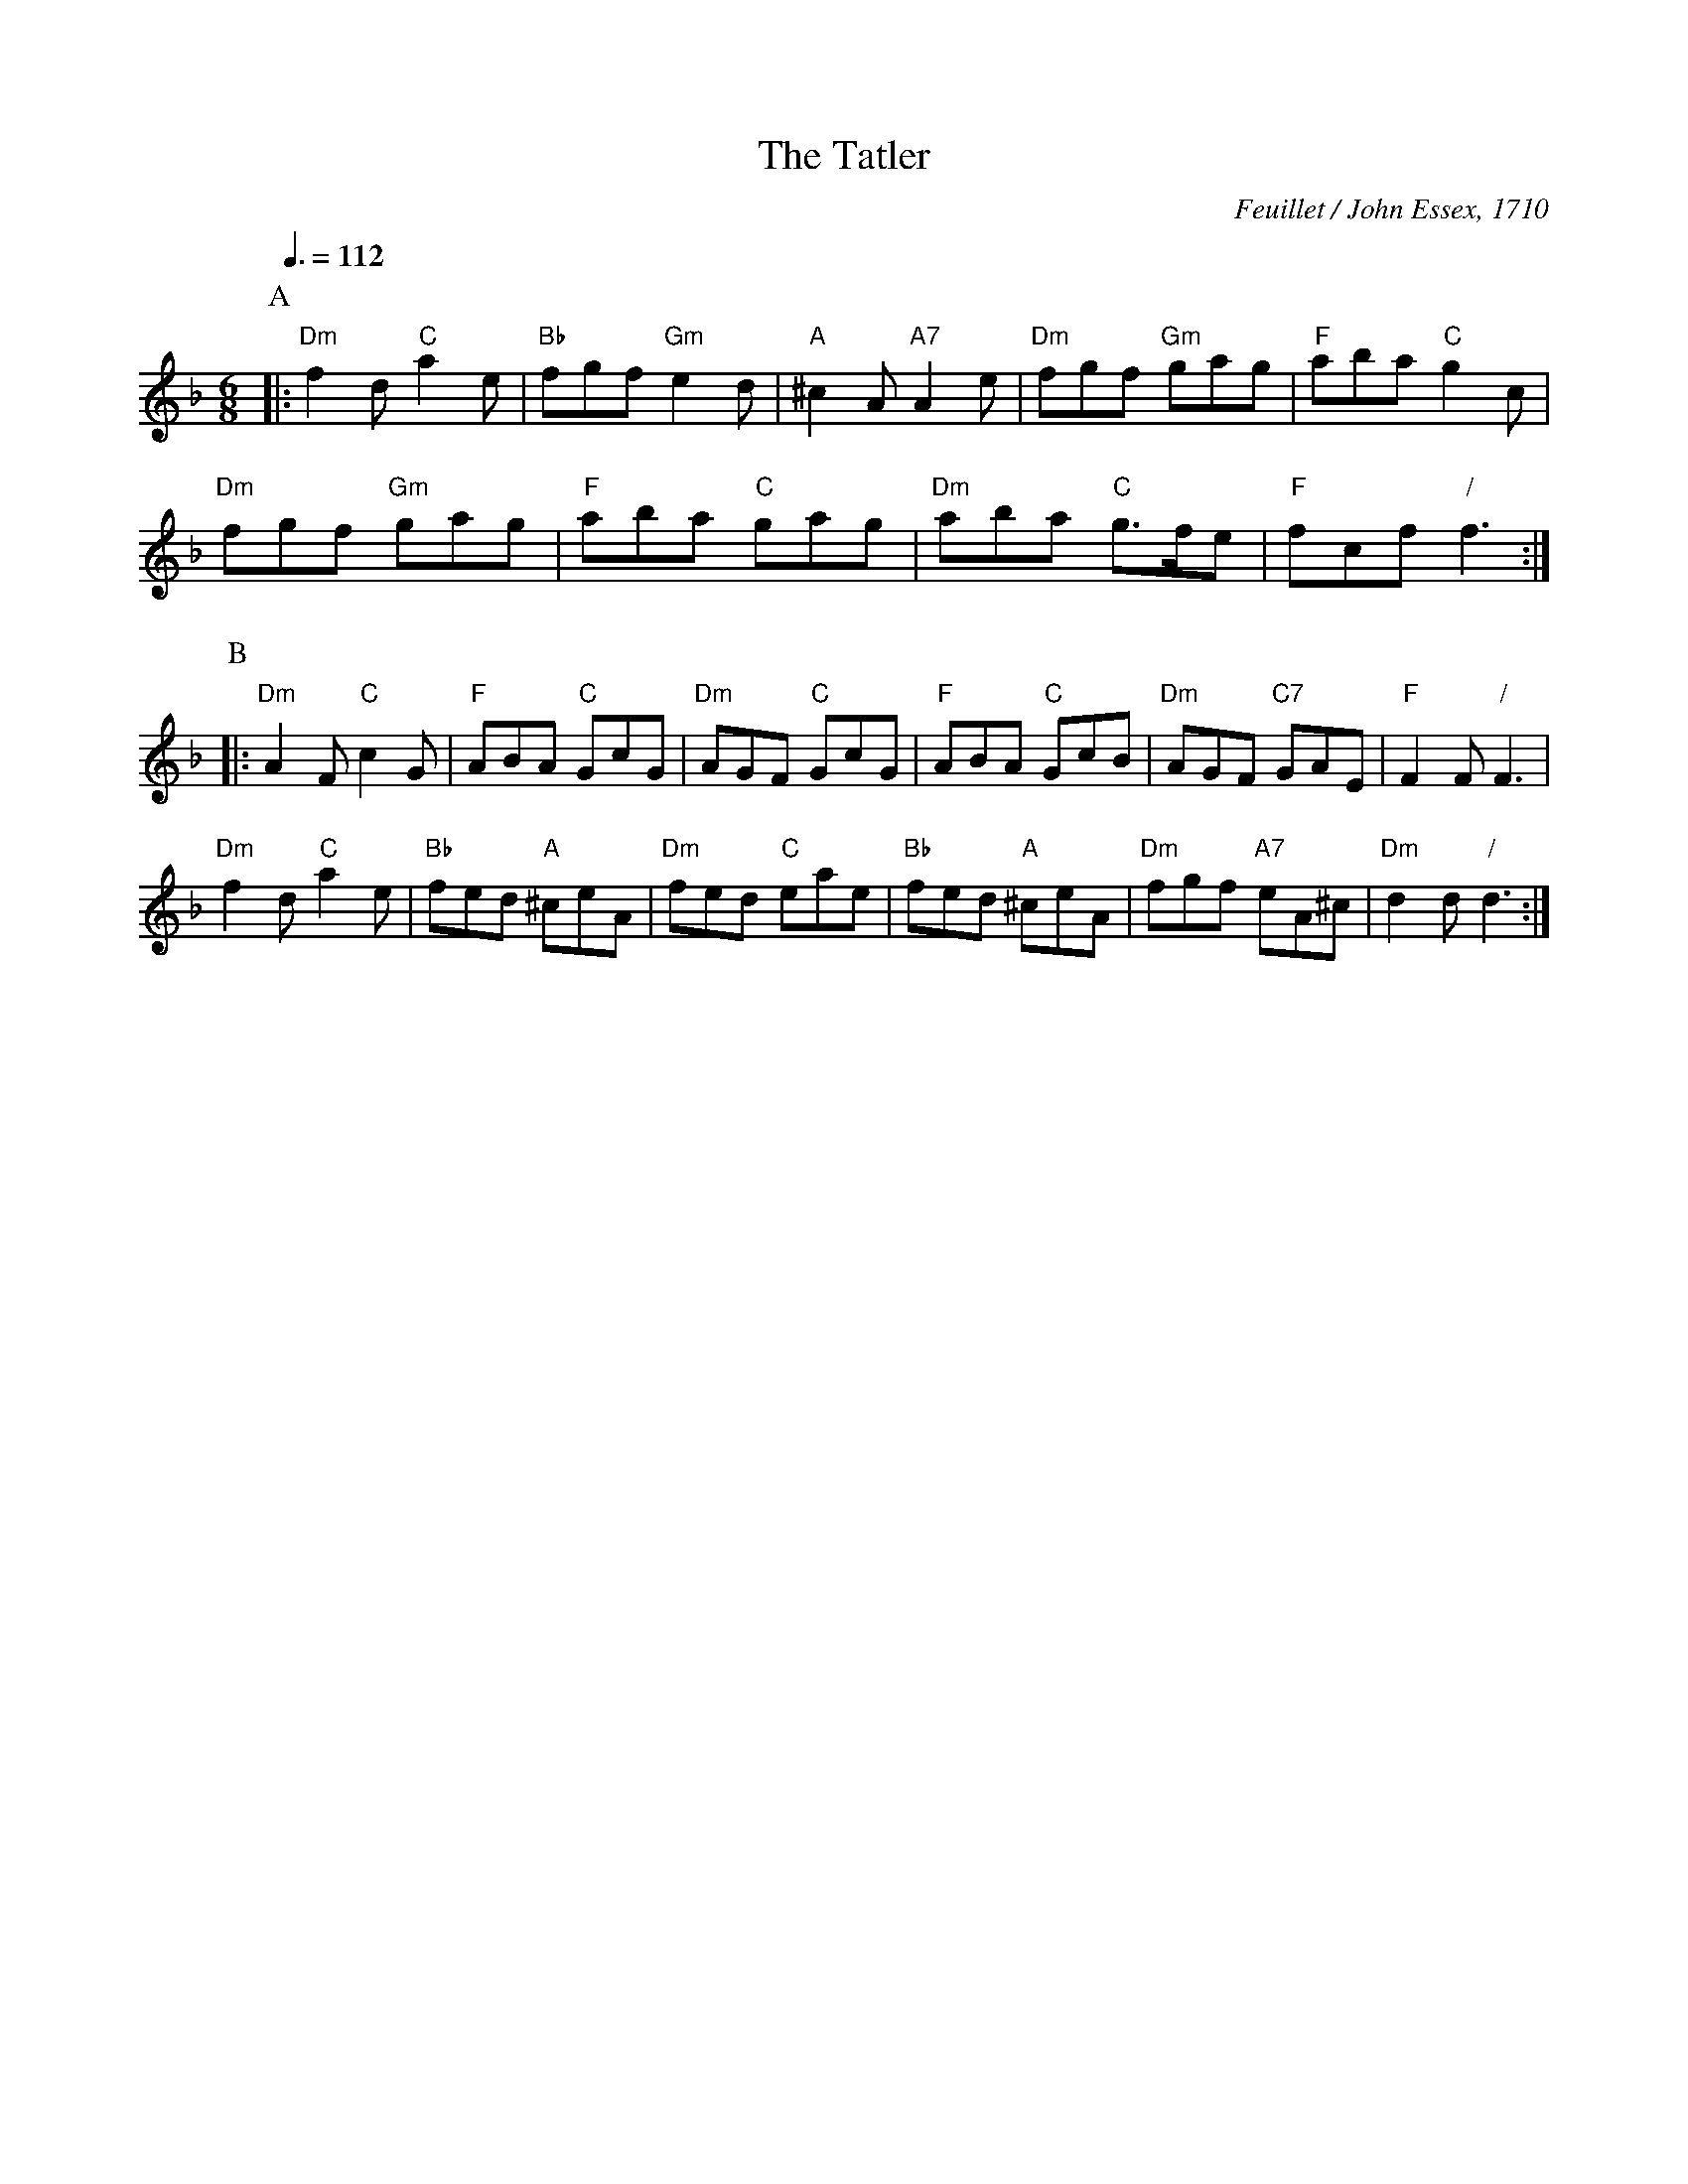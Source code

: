 X:721
T:The Tatler
C:Feuillet / John Essex, 1710
L:1/8
M:6/8
Q:3/8=112
S:For the further improvement of dancing
K:F
P:A
|: "Dm"f2d "C"a2e | "Bb"fgf "Gm"e2d | "A"^c2A "A7"A2e | "Dm"fgf "Gm"gag | "F"aba "C"g2c |
"Dm"fgf "Gm"gag | "F"aba "C"gag | "Dm"aba "C"g3/f/e | "F"fcf "/"f3 :|
P:B
|: "Dm"A2F "C"c2G | "F"ABA "C"GcG | "Dm"AGF "C"GcG | "F"ABA "C"GcB | "Dm"AGF "C7"GAE | "F"F2F "/"F3 |
"Dm"f2d "C"a2e | "Bb"fed "A"^ceA | "Dm"fed "C"eae | "Bb"fed "A"^ceA | "Dm"fgf "A7"eA^c | "Dm"d2d "/"d3 :|
